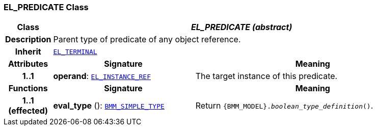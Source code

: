 === EL_PREDICATE Class

[cols="^1,3,5"]
|===
h|*Class*
2+^h|*__EL_PREDICATE (abstract)__*

h|*Description*
2+a|Parent type of predicate of any object reference.

h|*Inherit*
2+|`<<_el_terminal_class,EL_TERMINAL>>`

h|*Attributes*
^h|*Signature*
^h|*Meaning*

h|*1..1*
|*operand*: `<<_el_instance_ref_class,EL_INSTANCE_REF>>`
a|The target instance of this predicate.
h|*Functions*
^h|*Signature*
^h|*Meaning*

h|*1..1 +
(effected)*
|*eval_type* (): `<<_bmm_simple_type_class,BMM_SIMPLE_TYPE>>`
a|Return `{BMM_MODEL}._boolean_type_definition_()`.
|===
